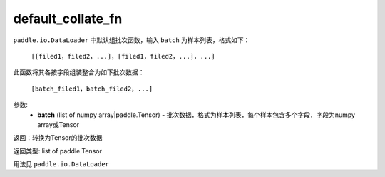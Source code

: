 .. _cn_api_io_cn_default_collate_fn:

default_collate_fn
-------------------------------

.. py:class:: paddle.io.default_collate_fn

``paddle.io.DataLoader`` 中默认组批次函数，输入 ``batch`` 为样本列表，格式如下：

  ``[[filed1，filed2，...]，[filed1，filed2，...]，...]``

此函数将其各按字段组装整合为如下批次数据：

  ``[batch_filed1，batch_filed2，...]``


参数:
    - **batch** (list of numpy array|paddle.Tensor) - 批次数据，格式为样本列表，每个样本包含多个字段，字段为numpy array或Tensor

返回：转换为Tensor的批次数据

返回类型: list of paddle.Tensor

用法见 ``paddle.io.DataLoader``
